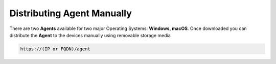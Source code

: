Distributing Agent Manually
===========================

There are two **Agents** available for two major Operating Systems: **Windows, macOS**. Once downloaded you can distribute the **Agent** to the devices manually using removable storage media

.. code:: bash

 https://(IP or FQDN)/agent